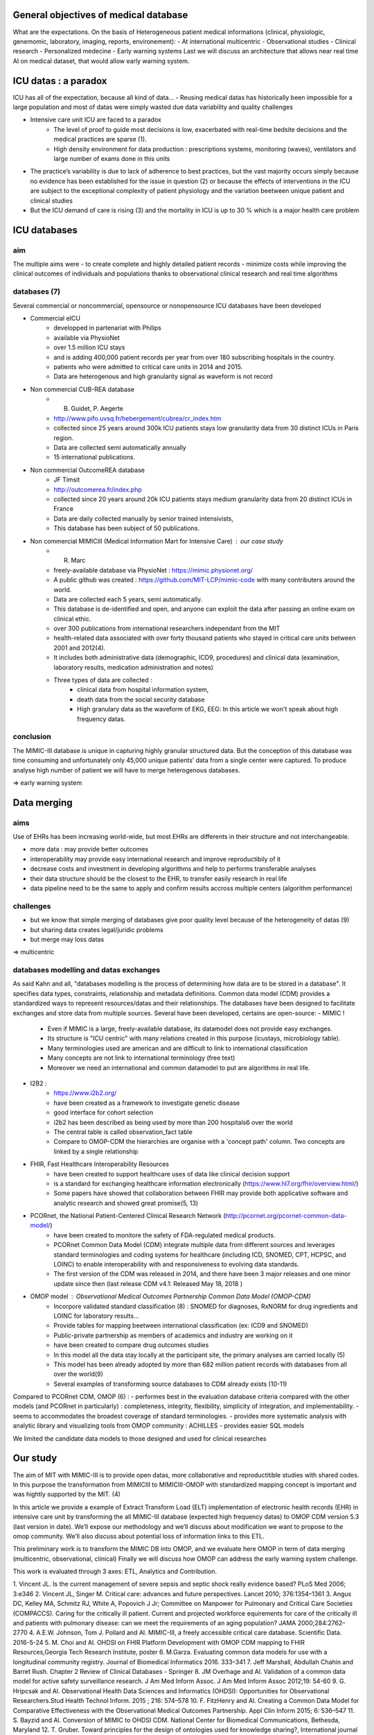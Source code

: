 General objectives of medical database
######################################

What are the expectations.
On the basis of Heterogeneous patient medical informations (clinical,
physiologic, genemomic, laboratory, imaging, reports, environement):
- At international multicentric 
- Observational studies
- Clinical research
- Personalized medecine 
- Early warning systems
Last we will discuss an architecture that allows near real time AI on medical
dataset, that would allow early warning system.

ICU datas : a paradox
#######################

ICU has all of the expectation, because all kind of data...
- Reusing medical datas has historically been impossible for a large population and most of datas were simply wasted due data variability and quality challenges

- Intensive care unit ICU are faced to a paradox
	- The level of proof to guide most decisions is low, exacerbated with real-time bedsite decisions and the medical practices are sparse (1).
	- High density environment for data production : prescriptions systems, monitoring (waves), ventilators and large number of exams done in this units
 
- The practice’s variability is due to lack of adherence to best practices, but the vast majority occurs simply because no evidence has been established for the issue in question (2) or because the effects of interventions in the ICU are subject to the exceptional complexity of patient physiology and the variation beetween unique patient and clinical studies

- But the ICU demand of care is rising (3) and the mortality in ICU is up to 30 % which is a major health care problem


ICU databases
################

aim 
======
The multiple aims were
- to create complete and highly detailed patient records
- minimize costs while improving the clinical outcomes of individuals and populations thanks to observational clinical research and real time algorithms

databases (7)
=============
Several commercial or noncommercial, opensource or nonopensource ICU databases have been developed

- Commercial eICU
	- developped in partenariat with Philips
	- available via PhysioNet
	- over 1.5 million ICU stays
	- and is adding 400,000 patient records per year from over 180 subscribing hospitals in the country. 
	- patients who were admitted to critical care units in 2014 and 2015.
	- Data are heterogenous and high granularity signal as waveform is not record

- Non commercial CUB-REA database
	- B. Guidet, P. Aegerte
	- http://www.pifo.uvsq.fr/hebergement/cubrea/cr_index.htm
	- collected since 25 years around 300k ICU patients stays low granularity data from 30 distinct ICUs in Paris region.
	- Data are collected semi automatically annually
	- 15 international publications.

- Non commercial OutcomeREA database
	- JF Timsit
	- http://outcomerea.fr/index.php
	- collected since 20 years around 20k ICU patients stays medium granularity data from 20 distinct ICUs in France
	- Data are daily collected manually by senior trained intensivists,
	- This database has been subject of 50 publications.

- Non commercial MIMICIII (Medical Information Mart for Intensive Care) : our case study
	- R. Marc
	- freely-available database via PhysioNet : https://mimic.physionet.org/
  	- A public github was created : https://github.com/MIT-LCP/mimic-code with many contributers around the world. 
	- Data are collected each 5 years, semi automatically. 
	- This database is de-identified and open, and anyone can exploit the data after passing an online exam on clinical ethic. 
	- over 300 publications from international researchers independant from the MIT
	- health-related data associated with over forty thousand patients who stayed in critical care units between 2001 and 2012(4).
	- It includes both administrative data (demographic, ICD9, procedures) and clinical data (examination, laboratory results, medication administration and notes)
	- Three types of data are collected : 
		- clinical data from hospital information system, 
		- death data from the social security database
		- High granulary data as the waveform of EKG, EEG: In this article we won't speak about high frequency datas. 

conclusion
==============
The MIMIC-III database is unique in capturing highly granular structured data. But the conception of this database was time consuming and  unfortunately only 45,000 unique patients’ data from a single center were captured. 
To produce analyse high number of patient we will have to merge heterogenous databases.

=> early warning system

Data merging
###############

aims
=======
Use of EHRs has been increasing world-wide, but most EHRs are differents in their structure and not interchangeable.

- more data : may provide better outcomes
- interoperability may provide easy international research and improve reproductibily of it
- decrease costs and investment in developing algorithms and help to performs transferable analyses
- their data structure should be the closest to the EHR, to transfer easily research in real life
- data pipeline need to be the same to apply and confirm results accross multiple centers (algorithm performance)

challenges
==============
- but we know that simple merging of databases give poor quality level because of the heterogeneity of datas (9)
- but sharing data creates legal/juridic problems
- but merge may loss datas

=>  multicentric


databases modelling and datas exchanges
===========================================

As said Kahn and all, "databases modelling is the process of determining how data are to be stored in a database".
It specifies data types, constraints, relationship and metadata definitions.
Common data model (CDM) provides a standardized ways to represent resources/datas and their relationships.
The databases have been designed to facilitate exchanges and store data from multiple sources.
Several have been developed, certains are open-source:
- MIMIC !
	- Even if MIMIC is a large, freely-available database, its datamodel does not provide easy exchanges. 
	- Its structure is "ICU centric" with many relations created in this purpose (icustays, microbiology table).
	- Many terminologies used are american and are difficult to link to international classification
	- Many concepts are not link to international terminology (free text)
	- Moreover we need an international and common datamodel to put are algorithms in real life.

- I2B2 :
        - https://www.i2b2.org/
        - have been created as a framework to investigate genetic disease
	- good interface for cohort selection
	- i2b2 has been described as being used by more than 200 hospitals6 over the world
	- The central table is called observation_fact table
	- Compare to OMOP-CDM the hierarchies are organise with a 'concept path' column. Two concepts are linked by a single relationship                                
	
- FHIR, Fast Healthcare Interoperability Resources 
        - have been created to support healthcare uses of data like clinical decision support
	- is a standard for exchanging healthcare information electronically (https://www.hl7.org/fhir/overview.html/)
	- Some papers have showed that collaboration between FHIR  may provide both applicative software and analytic research and showed great promise(5, 13)

- PCORnet, the National Patient-Centered Clinical Research Network (http://pcornet.org/pcornet-common-data-model/)
        - have been created to monitore the safety of FDA-regulated medical products.
	- PCORnet Common Data Model (CDM) integrate multiple data from different sources and leverages standard terminologies and coding systems for healthcare (including ICD, SNOMED, CPT, HCPSC, and LOINC) to enable interoperability with and responsiveness to evolving data standards.
	- The first version of the CDM was released in 2014, and there have been 3 major releases and one minor update since then (last release CDM v4.1: Released May 18, 2018 )

- OMOP model : Observational Medical Outcomes Partnership Common Data Model (OMOP-CDM) 
	- Incorpore validated standard classification (8) : SNOMED for diagnoses, RxNORM for drug ingredients and LOINC for laboratory results...
	- Provide tables for mapping beetween international classification (ex: ICD9 and SNOMED)

	- Public-private partnership as members of academics and industry are working on it
        - have been created to compare drug outcomes studies

	- In this model all the data stay locally at the participant site, the primary analyses are carried locally (5)

	- This model has been already adopted by more than 682 million patient records with databases from all over the world(9)
	- Several examples of transforming source databases to CDM already exists (10-11)

Compared to PCORnet CDM, OMOP (6) :
- performes best in the evaluation database criteria compared with the other models (and PCORnet in particularly) : completeness, integrity, flexibility, simplicity of integration, and implementability.
- seems to accommodates the broadest coverage of standard terminologies.
- provides more systematic analysis with analytic library and visualizing tools from OMOP community : ACHILLES
- provides easier SQL models 

We limited the candidate data models to those designed and used for clinical researches

Our study
###########

The aim of MIT with MIMIC-III is to provide open datas, more collaborative and
reproductitible studies with shared codes.  In this purpose the transformation
from MIMICIII to MIMICIII-OMOP with standardized mapping concept is important
and was hightly supported by the MIT. (4)

In this article we provide a example of Extract Transform Load (ELT)
implementation of electronic health records (EHR) in intensive care unit by
transforming the all MIMIC-III database (expected high frequency datas) to OMOP
CDM version 5.3 (last version in date).
We’ll expose our methodology and we’ll discuss about modification we want to
propose to the omop community.
We’ll also discuss about potential loss of information links to this ETL.

This preliminary work is to transform the MIMIC DB into OMOP, and we evaluate
here OMOP in term of data merging (multicentric, observational, clinical)
Finally we will discuss how OMOP can address the early warning system challenge.

This work is evaluated through 3 axes: ETL, Analytics and Contribution.


1. Vincent JL. Is the current management of severe sepsis and septic shock
really evidence based? PLoS Med 2006; 3:e346
2. Vincent JL, Singer M. Critical care: advances and future perspectives.
Lancet 2010; 376:1354–1361
3. Angus DC, Kelley MA, Schmitz RJ, White A, Popovich J Jr; Committee on Manpower for Pulmonary and Critical Care Societies (COMPACCS). Caring for the critically ill patient. Current and projected workforce equirements for care of the critically ill and patients with pulmonary disease: can we meet the requirements of an aging population?
JAMA 2000;284:2762–2770
4. A.E.W. Johnson, Tom J. Pollard and Al. MIMIC-III, a freely accessible critical care database. Scientific Data. 2016-5-24
5. M. Choi and Al. OHDSI on FHIR Platform Development with OMOP CDM mapping to FHIR Resources,Georgia Tech Research Institute, poster
6. M.Garza. Evaluating common data models for use with a longitudinal community registry. Journal of Biomedical Informatics 2016. 333–341
7. Jeff Marshall, Abdullah Chahin and Barret Rush. Chapter 2 Review of Clinical Databases - Springer
8. JM Overhage and Al. Validation of a common data model for active safety surveillance research. J Am Med Inform Assoc. J Am Med Inform Assoc 2012;19: 54-60
9. G. Hripcsak and Al. Observational Health Data Sciences and Informatics (OHDSI): Opportunities for Observational Researchers.Stud Health Technol Inform. 2015 ; 216: 574–578
10. F. FitzHenry and Al. Creating a Common Data Model for Comparative Effectiveness with the Observational Medical Outcomes Partnership. Appl Clin Inform 2015; 6: 536–547
11. S. Bayzid and Al. Conversion of MIMIC to OHDSI CDM. National Center for Biomedical Communications, Bethesda, Maryland
12. T. Gruber. Toward principles for the design of ontologies used for knowledge sharing?, International journal of human-computer studies, 1995
13. Nicolas Paris and Al. i2b2 implemented over SMART-on-FHIR
14. Kahn and Al. Data model considerations for clinical effectiveness researchers, Med Care, 2012
